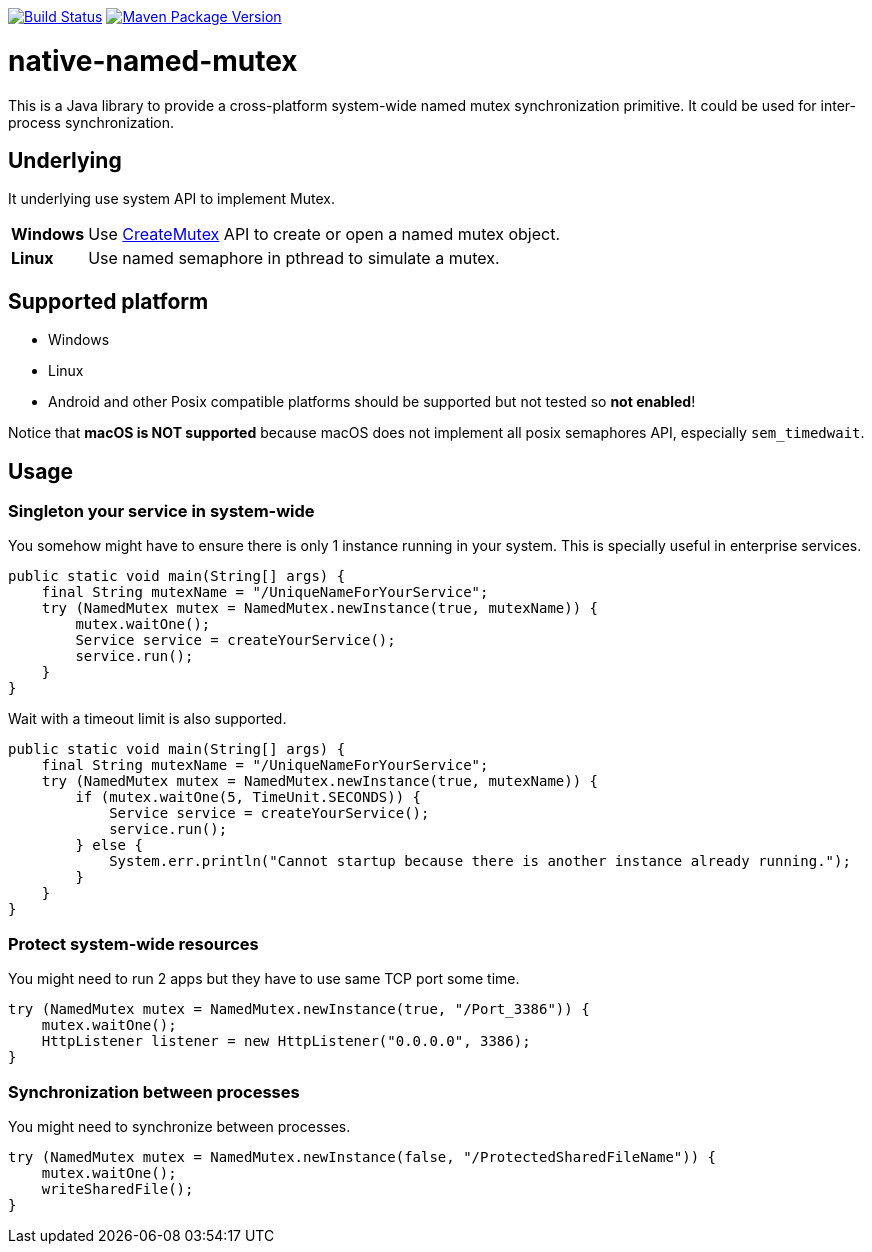 image:https://travis-ci.org/hcoona/native-named-mutex.svg?branch=master["Build Status", link="https://travis-ci.org/hcoona/native-named-mutex"]
image:https://maven-badges.herokuapp.com/maven-central/io.github.hcoona/native-named-mutex/badge.svg["Maven Package Version", link="https://repo1.maven.org/maven2/io/github/hcoona/native-named-mutex/"]

= native-named-mutex =

This is a Java library to provide a cross-platform system-wide named mutex synchronization primitive. It could be used for inter-process synchronization.

== Underlying ==

It underlying use system API to implement Mutex.

[horizontal]
*Windows*:: Use https://msdn.microsoft.com/en-us/library/windows/desktop/ms682411(v=vs.85).aspx[CreateMutex] API
            to create or open a named mutex object.
*Linux*:: Use named semaphore in pthread to simulate a mutex.

== Supported platform ==

* Windows
* Linux
* Android and other Posix compatible platforms should be supported but not tested so *not enabled*!

Notice that *macOS is NOT supported* because macOS does not implement all posix semaphores API, especially `sem_timedwait`.

== Usage ==

=== Singleton your service in system-wide ===

You somehow might have to ensure there is only 1 instance running in your system.
This is specially useful in enterprise services.

[source,java]
-------------------------------------------
public static void main(String[] args) {
    final String mutexName = "/UniqueNameForYourService";
    try (NamedMutex mutex = NamedMutex.newInstance(true, mutexName)) {
        mutex.waitOne();
        Service service = createYourService();
        service.run();
    }
}
-------------------------------------------

Wait with a timeout limit is also supported.

[source,java]
-------------------------------------------
public static void main(String[] args) {
    final String mutexName = "/UniqueNameForYourService";
    try (NamedMutex mutex = NamedMutex.newInstance(true, mutexName)) {
        if (mutex.waitOne(5, TimeUnit.SECONDS)) {
            Service service = createYourService();
            service.run();
        } else {
            System.err.println("Cannot startup because there is another instance already running.");
        }
    }
}
-------------------------------------------

=== Protect system-wide resources ===

You might need to run 2 apps but they have to use same TCP port some time.

[source,java]
-------------------------------------------
try (NamedMutex mutex = NamedMutex.newInstance(true, "/Port_3386")) {
    mutex.waitOne();
    HttpListener listener = new HttpListener("0.0.0.0", 3386);
}
-------------------------------------------

=== Synchronization between processes ===

You might need to synchronize between processes.

[source,java]
-------------------------------------------
try (NamedMutex mutex = NamedMutex.newInstance(false, "/ProtectedSharedFileName")) {
    mutex.waitOne();
    writeSharedFile();
}
-------------------------------------------
